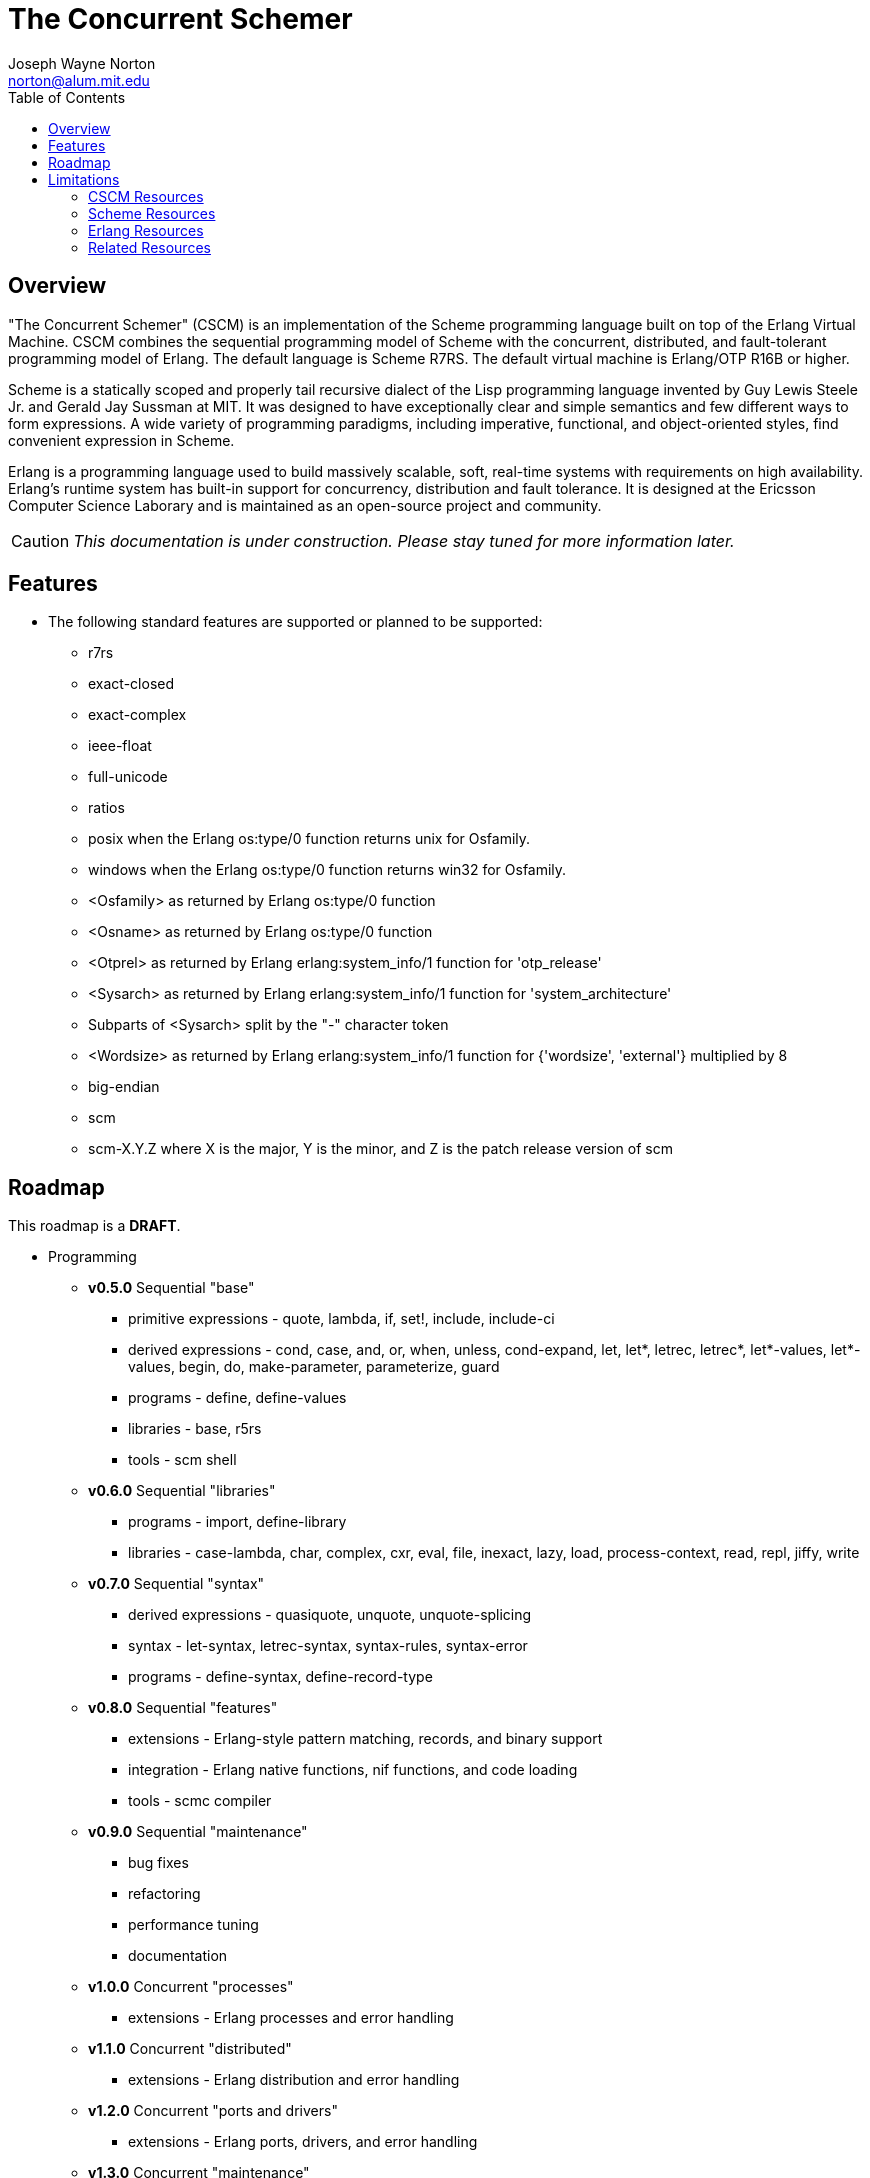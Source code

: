 // -*- Doc -*-
// vim: set syntax=asciidoc:

= The Concurrent Schemer
Joseph Wayne Norton <norton@alum.mit.edu>
:Author Initials: JWN
:toc2:
:icons:
:website: http://the-concurrent-schemer.github.com/scm-doc/
:backend: bootstrap-docs
:link-assets:

== Overview

"The Concurrent Schemer" (CSCM) is an implementation of the Scheme
programming language built on top of the Erlang Virtual Machine.  CSCM
combines the sequential programming model of Scheme with the
concurrent, distributed, and fault-tolerant programming model of
Erlang.  The default language is Scheme R7RS.  The default virtual
machine is Erlang/OTP R16B or higher.

Scheme is a statically scoped and properly tail recursive dialect of
the Lisp programming language invented by Guy Lewis Steele Jr. and
Gerald Jay Sussman at MIT.  It was designed to have exceptionally
clear and simple semantics and few different ways to form expressions.
A wide variety of programming paradigms, including imperative,
functional, and object-oriented styles, find convenient expression in
Scheme.

Erlang is a programming language used to build massively scalable,
soft, real-time systems with requirements on high availability.
Erlang's runtime system has built-in support for concurrency,
distribution and fault tolerance.  It is designed at the Ericsson
Computer Science Laborary and is maintained as an open-source project
and community.

CAUTION: _This documentation is under construction.  Please stay tuned
for more information later._

== Features

- The following standard features are supported or planned to be
  supported:

  * +r7rs+
  * +exact-closed+
  * +exact-complex+
  * +ieee-float+
  * +full-unicode+
  * +ratios+
  * +posix+ when the Erlang +os:type/0+ function returns +unix+ for
    +Osfamily+.
  * +windows+ when the Erlang +os:type/0+ function returns +win32+ for
    +Osfamily+.
  * +<Osfamily>+ as returned by Erlang os:type/0 function
  * +<Osname>+ as returned by Erlang os:type/0 function
  * +<Otprel>+ as returned by Erlang erlang:system_info/1 function for
    +'otp_release'+
  * +<Sysarch>+ as returned by Erlang erlang:system_info/1 function
    for +'system_architecture'+
  * Subparts of +<Sysarch>+ split by the "-" character token
  * +<Wordsize>+ as returned by Erlang erlang:system_info/1 function
    for +{'wordsize', 'external'}+ multiplied by 8
  * +big-endian+
  * +scm+
  * +scm-X.Y.Z+ where X is the major, Y is the minor, and Z is the
    patch release version of scm

== Roadmap

This roadmap is a *DRAFT*.

- Programming
  * *v0.5.0* Sequential "base"
    ** primitive expressions - quote, lambda, if, set!, include,
       include-ci
    ** derived expressions - cond, case, and, or, when, unless,
       cond-expand, let, let*, letrec, letrec*, let*-values,
       let*-values, begin, do, make-parameter, parameterize, guard
    ** programs - define, define-values
    ** libraries - base, r5rs
    ** tools - scm shell

  * *v0.6.0* Sequential "libraries"
    ** programs - import, define-library
    ** libraries - case-lambda, char, complex, cxr, eval, file,
       inexact, lazy, load, process-context, read, repl, jiffy, write

  * *v0.7.0* Sequential "syntax"
    ** derived expressions - quasiquote, unquote, unquote-splicing
    ** syntax - let-syntax, letrec-syntax, syntax-rules, syntax-error
    ** programs - define-syntax, define-record-type

  * *v0.8.0* Sequential "features"
    ** extensions - Erlang-style pattern matching, records, and binary
       support
    ** integration - Erlang native functions, nif functions, and code
       loading
    ** tools - scmc compiler

  * *v0.9.0* Sequential "maintenance"
    ** bug fixes
    ** refactoring
    ** performance tuning
    ** documentation

  * *v1.0.0* Concurrent "processes"
    ** extensions - Erlang processes and error handling

  * *v1.1.0* Concurrent "distributed"
    ** extensions - Erlang distribution and error handling

  * *v1.2.0* Concurrent "ports and drivers"
    ** extensions - Erlang ports, drivers, and error handling

  * *v1.3.0* Concurrent "maintenance"
    ** bug fixes
    ** refactoring
    ** performance tuning
    ** documentation

- Open Telecom Platform (OTP)
  * *v1.5.0* OTP "applications"
    ** behaviors - gen_server, gen_fsm, gen_event, supervisor
    ** logging - system
    ** applications
    ** included applications
    ** distributed applications

  * *v1.6.0* OTP "releases"
    ** releases
    ** release handling
    ** release distribution
    ** release deployment

  * *v1.7.0* OTP "maintenance"
    ** bug fixes
    ** refactoring
    ** performance tuning
    ** documentation

- Tools
  * *v2.0.0* Tools
  * ...

- Education and Training
  * ...

== Limitations

- The +#!fold-case+ and +#!no-fold-case+ directives are treated as
  comments and have no effect on identifiers and character names read
  from the same port.

- Inexact constants have double precision regardless of the specified
  exponent marker.

- The following symbols as specified in <<R7RS>> are reserved and not
  allowed as the variable in +set!+, +define+, +define-values+,
  +define-syntax+, +define-record-type+, and +define-library+
  procedure calls. The +delay+, +delay-force+, +force+, +promise?+,
  and +make-promise+ symbols of _section 4.2.5_ are implemented as
  +(scheme lazy)+ library exports and thus are not reserved symbols.
  The +case-lambda+ symbol of _section 4.2.9_ is implemented as a
  +(scheme case-lambda)+ library export and thus is not a reserved
  symbol.

  * +quote+ _section 4.1.2_
  * +lambda+ _section 4.1.4_
  * +if+ _section 4.1.5_
  * +set!+ _section 4.1.6_
  * +include+ _section 4.1.7_
  * +include-ci+ _section 4.1.7_
  * +cond+ _section 4.2.1_
  * +case+ _section 4.2.1_
  * +and+ _section 4.2.1_
  * +or+ _section 4.2.1_
  * +when+ _section 4.2.1_
  * +unless+ _section 4.2.1_
  * +cond-expand+ _section 4.2.1_
  * +let+ _section 4.2.2_
  * +let*+ _section 4.2.2_
  * +letrec+ _section 4.2.2_
  * +letrec*+ _section 4.2.2_
  * +let-values+ _section 4.2.2_
  * +let*-values+ _section 4.2.2_
  * +begin+ _section 4.2.3_
  * +do+ _section 4.2.4_
  * +make-parameter+ _section 4.2.6_
  * +parameterize+ _section 4.2.6_
  * +guard+ _section 4.2.7_
  * +quasiquote+ _section 4.2.8_
  * +unquote+ _section 4.2.8_
  * +unquote-splicing+ _section 4.2.8_
  * +let-syntax+ _section 4.3.1_
  * +letrec-syntax+ _section 4.3.1_
  * +syntax-rules+ _section 4.3.2_
  * +syntax-error+ _section 4.3.2_
  * +import+ _section 5.2_
  * +define+ _section 5.3.1 and 5.3.2_
  * +define-values+ _section 5.3.3_
  * +define-syntax+ _section 5.4_
  * +define-record-type+ _section 5.5_
  * +define-library+ _section 5.6_

- The following +(scheme base)+ library exports are not supported:
  * +set-car!+
  * +set-cdr!+
  * +list-set!+

// == Quickstart
//
// To download and build the scm application in one shot, please follow
// this recipe:
//
// ------
// $ mkdir working-directory-name
// $ cd working-directory-name
// $ git clone https://github.com/the-concurrent-schemer/scm.git scm
// $ cd scm
// $ make deps clean compile
// ------
//
// - start REPL
// - eval an expression
// - compile a source file or files
// - ...

[bibliography]
=== CSCM Resources

An incomplete list of CSCM resources.

- website
- faq
- documentation
  * user's guide
  * contributor's guide
  * sample code and sample applications
- community mailing list
  * announce
  * questions
  * bugs
  * patches
- contributor site
  * source code repositories
  * issue tracker

[bibliography]
=== Scheme Resources

An incomplete list of Scheme resources.

[bibliography]
.Books
- [[[SICP]]] Structure and Interpretation of Computer Programs.
  http://mitpress.mit.edu/sicp/

[bibliography]
.Specifications
- [[[RNRS]]] Scheme Reports Process. http://www.scheme-reports.org

- [[[R7RS]]] R7RS _Draft_. 'Revised 7th Report on the Algorithmic
  Language
  Scheme'. http://www.scheme-reports.org/2012/working-group-1.html

[bibliography]
.Websites
- [[[SCMPEDIA]]] Scheme (programming
  language). http://en.wikipedia.org/wiki/Scheme_(programming_language)[http://en.wikipedia.org/wiki/Scheme_(programming_language)]

- [[[MITSCM]]] Scheme. 'MIT/GNU
  Scheme'. http://groups.csail.mit.edu/mac/projects/scheme/index.html

- [[[SCMORG]]] '(schemers . org): an improper list of Scheme
  resources. http://www.schemers.org

- [[[SCMWIKI]]]
  Commmunity-Scheme-Wiki. http://community.schemewiki.org

[bibliography]
=== Erlang Resources

An incomplete list of Erlang resources.

[bibliography]
.Books
- [[[JAERLANG]]] Programming Erlang: Software for a Concurrent World.
  http://pragprog.com/book/jaerlang/programming-erlang

- [[[LYSE]]] Learn You Some Erlang for great good! http://learnyousomeerlang.com

[bibliography]
.Websites
- [[[ERLPEDIA]]] Erlang (programming
  language). http://en.wikipedia.org/wiki/Erlang_(programming_language)[http://en.wikipedia.org/wiki/Erlang_(programming_language)]

- [[[ERLANG]]] ERLANG programming language. http://www.erlang.org

- [[[EUC]]] Erlang User Conference. http://www.erlang.org/euc

- [[[EFACTORY]]] Erlang Factory. http://erlang-factory.com/

- [[[ACMERLANG]]] ACM SIGPLAN Erlang
  Workshops. http://www.erlang.org/workshop

[bibliography]
=== Related Resources

An incomplete list of related resources.

- [[[ELIXIR]]] elixir. http://elixir-lang.org

- [[[LFE]]] Lisp Flavored Erlang. http://lfe.github.com

- [[[TERMITE]]] Termite Scheme. http://code.google.com/p/termite/

